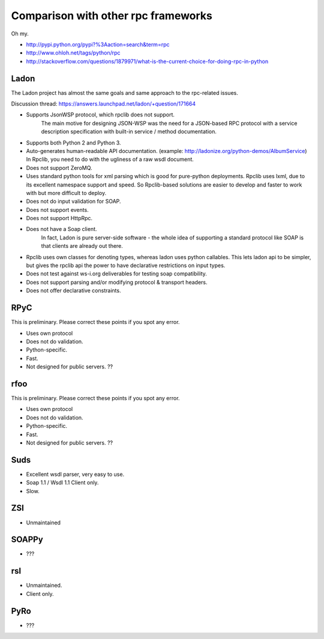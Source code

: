 
.. _manual-comparison:

Comparison with other rpc frameworks
====================================

Oh my.

* http://pypi.python.org/pypi?%3Aaction=search&term=rpc
* http://www.ohloh.net/tags/python/rpc
* http://stackoverflow.com/questions/1879971/what-is-the-current-choice-for-doing-rpc-in-python

Ladon
-----

The Ladon project has almost the same goals and same approach to the rpc-related
issues.

Discussion thread: https://answers.launchpad.net/ladon/+question/171664

* Supports JsonWSP protocol, which rpclib does not support.
    The main motive for designing JSON-WSP was the need for a JSON-based RPC
    protocol with a service description specification with built-in service /
    method documentation.
* Supports both Python 2 and Python 3.
* Auto-generates human-readable API documentation.
  (example: http://ladonize.org/python-demos/AlbumService) In Rpclib, you need
  to do with the ugliness of a raw wsdl document.
* Does not support ZeroMQ.
* Uses standard python tools for xml parsing which is good for pure-python
  deployments. Rpclib uses lxml, due to its excellent namespace support and
  speed. So Rpclib-based solutions are easier to develop and faster to work with
  but more difficult to deploy.
* Does not do input validation for SOAP.
* Does not support events.
* Does not support HttpRpc.
* Does not have a Soap client.
    In fact, Ladon is pure server-side software - the whole idea of supporting a
    standard protocol like SOAP is that clients are already out there.
* Rpclib uses own classes for denoting types, whereas ladon uses python
  callables. This lets ladon api to be simpler, but gives the rpclib api the
  power to have declarative restrictions on input types.
* Does not test against ws-i.org deliverables for testing soap compatibility.
* Does not support parsing and/or modifying protocol & transport headers.
* Does not offer declarative constraints.

RPyC
----

This is preliminary. Please correct these points if you spot any error.

* Uses own protocol
* Does not do validation.
* Python-specific.
* Fast.
* Not designed for public servers. ??

rfoo
----

This is preliminary. Please correct these points if you spot any error.

* Uses own protocol
* Does not do validation.
* Python-specific.
* Fast.
* Not designed for public servers. ??


Suds
----

* Excellent wsdl parser, very easy to use.
* Soap 1.1 / Wsdl 1.1 Client only.
* Slow.

ZSI
---

* Unmaintained

SOAPPy
------
* ???

rsl
---
* Unmaintained.
* Client only.

PyRo
----
* ???
